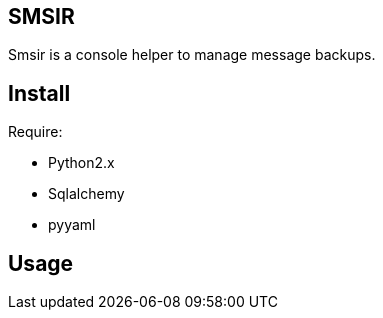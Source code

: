 == SMSIR ==

Smsir is a console helper to manage message backups.

== Install ==

Require:

* Python2.x
* Sqlalchemy
* pyyaml

== Usage ==

// TODO

// vim: set ft=asciidoc:
